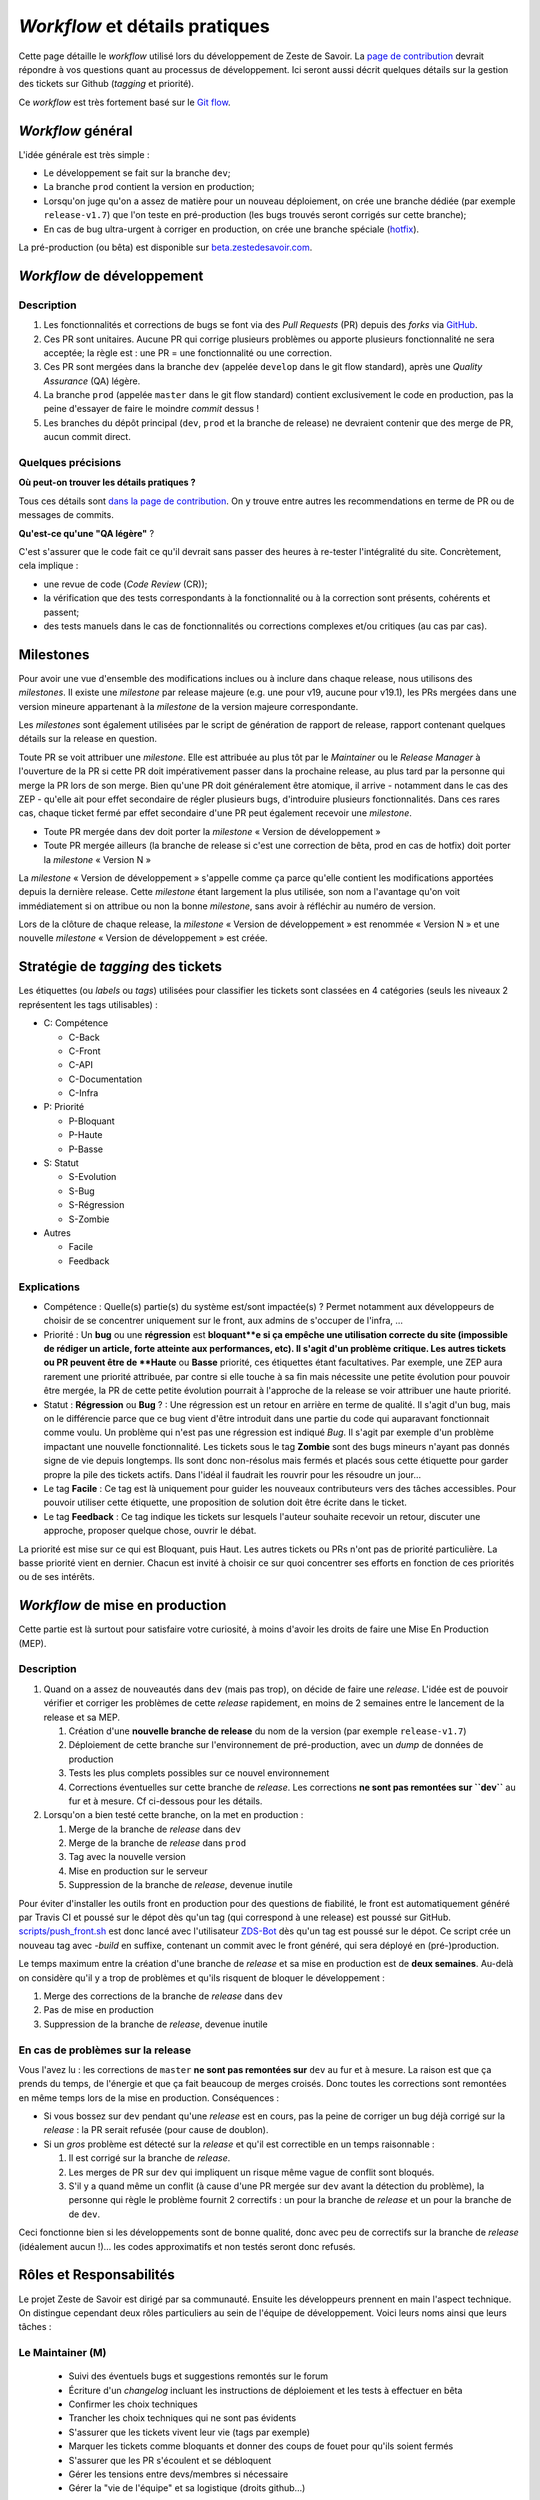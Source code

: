 ===============================
*Workflow* et détails pratiques
===============================

Cette page détaille le *workflow* utilisé lors du développement de Zeste de Savoir. La `page de contribution <https://github.com/zestedesavoir/zds-site/blob/dev/CONTRIBUTING.md>`__ devrait répondre à vos questions quant au processus de développement. Ici seront aussi décrit quelques détails sur la gestion des tickets sur Github (*tagging* et priorité).

Ce *workflow* est très fortement basé sur le `Git flow <http://nvie.com/posts/a-successful-git-branching-model/>`__.

*Workflow* général
==================

L'idée générale est très simple :

-  Le développement se fait sur la branche ``dev``;
-  La branche ``prod`` contient la version en production;
-  Lorsqu'on juge qu'on a assez de matière pour un nouveau déploiement, on crée une branche dédiée (par exemple ``release-v1.7``) que l'on teste en pré-production (les bugs trouvés seront corrigés sur cette branche);
-  En cas de bug ultra-urgent à corriger en production, on crée une branche spéciale (`hotfix <http://nvie.com/posts/a-successful-git-branching-model/#hotfix-branches>`__).

La pré-production (ou bêta) est disponible sur `beta.zestedesavoir.com <https://beta.zestedesavoir.com>`_.

*Workflow* de développement
===========================

Description
-----------

1. Les fonctionnalités et corrections de bugs se font via des *Pull Requests* (PR) depuis des *forks* via `GitHub <https://github.com/zestedesavoir.com/zds-site>`_.
2. Ces PR sont unitaires. Aucune PR qui corrige plusieurs problèmes ou apporte plusieurs fonctionnalité ne sera acceptée; la règle est : une PR = une fonctionnalité ou une correction.
3. Ces PR sont mergées dans la branche ``dev`` (appelée ``develop`` dans le git flow standard), après une *Quality Assurance* (QA) légère.
4. La branche ``prod`` (appelée ``master`` dans le git flow standard) contient exclusivement le code en production, pas la peine d'essayer de faire le moindre *commit* dessus !
5. Les branches du dépôt principal (``dev``, ``prod`` et la branche de release) ne devraient contenir que des merge de PR, aucun commit direct.

Quelques précisions
-------------------

**Où peut-on trouver les détails pratiques ?**

Tous ces détails sont `dans la page de contribution <https://github.com/zestedesavoir/zds-site/blob/dev/CONTRIBUTING.md>`__. On y trouve entre autres les recommendations en terme de PR ou de messages de commits.

**Qu'est-ce qu'une "QA légère"** ?

C'est s'assurer que le code fait ce qu'il devrait sans passer des heures à re-tester l'intégralité du site. Concrètement, cela implique :

-  une revue de code (*Code Review* (CR));
-  la vérification que des tests correspondants à la fonctionnalité ou à la correction sont présents, cohérents et passent;
-  des tests manuels dans le cas de fonctionnalités ou corrections complexes et/ou critiques (au cas par cas).

Milestones
==========

Pour avoir une vue d'ensemble des modifications inclues ou à inclure dans chaque release, nous utilisons des *milestones*. Il existe une *milestone* par release majeure (e.g. une pour v19, aucune pour v19.1), les PRs mergées dans une version mineure appartenant à la *milestone* de la version majeure correspondante.

Les *milestones* sont également utilisées par le script de génération de rapport de release, rapport contenant quelques détails sur la release en question.

Toute PR se voit attribuer une *milestone*. Elle est attribuée au plus tôt par le *Maintainer* ou le *Release Manager* à l'ouverture de la PR si cette PR doit impérativement passer dans la prochaine release, au plus tard par la personne qui merge la PR lors de son merge. Bien qu'une PR doit généralement être atomique, il arrive - notamment dans le cas des ZEP - qu'elle ait pour effet secondaire de régler plusieurs bugs, d'introduire plusieurs fonctionnalités. Dans ces rares cas, chaque ticket fermé par effet secondaire d'une PR peut également recevoir une *milestone*.

* Toute PR mergée dans dev doit porter la *milestone* « Version de développement »
* Toute PR mergée ailleurs (la branche de release si c'est une correction de bêta, prod en cas de hotfix) doit porter la *milestone* « Version N »

La *milestone* « Version de développement » s'appelle comme ça parce qu'elle contient les modifications apportées depuis la dernière release. Cette *milestone* étant largement la plus utilisée, son nom a l'avantage qu'on voit immédiatement si on attribue ou non la bonne *milestone*, sans avoir à réfléchir au numéro de version.

Lors de la clôture de chaque release, la *milestone* « Version de développement » est renommée « Version N » et une nouvelle *milestone* « Version de développement » est créée.


Stratégie de *tagging* des tickets
==================================

Les étiquettes (ou *labels* ou *tags*) utilisées pour classifier les tickets sont classées en 4 catégories (seuls les niveaux 2 représentent les tags utilisables) :

-  C: Compétence

   -  C-Back
   -  C-Front
   -  C-API
   -  C-Documentation
   -  C-Infra

-  P: Priorité

   -  P-Bloquant
   -  P-Haute
   -  P-Basse

-  S: Statut

   -  S-Evolution
   -  S-Bug
   -  S-Régression
   -  S-Zombie

-  Autres

   -  Facile
   -  Feedback

Explications
------------

-  Compétence : Quelle(s) partie(s) du système est/sont impactée(s) ? Permet notamment aux développeurs de choisir de se concentrer uniquement sur le front, aux admins de s'occuper de l'infra, …
-  Priorité : Un **bug** ou une **régression** est **bloquant**e si ça empêche une utilisation correcte du site (impossible de rédiger un article, forte atteinte aux performances, etc). Il s'agit d'un problème critique. Les autres tickets ou PR peuvent être de **Haute** ou **Basse** priorité, ces étiquettes étant facultatives. Par exemple, une ZEP aura rarement une priorité attribuée, par contre si elle touche à sa fin mais nécessite une petite évolution pour pouvoir être mergée, la PR de cette petite évolution pourrait à l'approche de la release se voir attribuer une haute priorité.
-  Statut : **Régression** ou **Bug** ? : Une régression est un retour en arrière en terme de qualité. Il s'agit d'un bug, mais on le différencie parce que ce bug vient d'être introduit dans une partie du code qui auparavant fonctionnait comme voulu. Un problème qui n'est pas une régression est indiqué *Bug*. Il s'agit par exemple d'un problème impactant une nouvelle fonctionnalité. Les tickets sous le tag **Zombie** sont des bugs mineurs n'ayant pas donnés signe de vie depuis longtemps. Ils sont donc non-résolus mais fermés et placés sous cette étiquette pour garder propre la pile des tickets actifs. Dans l'idéal il faudrait les rouvrir pour les résoudre un jour…
-  Le tag **Facile** : Ce tag est là uniquement pour guider les nouveaux contributeurs vers des tâches accessibles. Pour pouvoir utiliser cette étiquette, une proposition de solution doit être écrite dans le ticket.
-  Le tag **Feedback** : Ce tag indique les tickets sur lesquels l'auteur souhaite recevoir un retour, discuter une approche, proposer quelque chose, ouvrir le débat.

La priorité est mise sur ce qui est Bloquant, puis Haut. Les autres tickets ou PRs n'ont pas de priorité particulière. La basse priorité vient en dernier. Chacun est invité à choisir ce sur quoi concentrer ses efforts en fonction de ces priorités ou de ses intérêts.

*Workflow* de mise en production
================================

Cette partie est là surtout pour satisfaire votre curiosité, à moins d'avoir les droits de faire une Mise En Production (MEP).

Description
-----------

1. Quand on a assez de nouveautés dans ``dev`` (mais pas trop), on décide de faire une *release*. L'idée est de pouvoir vérifier et corriger les problèmes de cette *release* rapidement, en moins de 2 semaines entre le lancement de la release et sa MEP.

   1. Création d'une **nouvelle branche de release** du nom de la version (par exemple ``release-v1.7``)
   2. Déploiement de cette branche sur l'environnement de pré-production, avec un *dump* de données de production
   3. Tests les plus complets possibles sur ce nouvel environnement
   4. Corrections éventuelles sur cette branche de *release*. Les corrections **ne sont pas remontées sur ``dev``** au fur et à mesure. Cf ci-dessous pour les détails.

2. Lorsqu'on a bien testé cette branche, on la met en production :

   1. Merge de la branche de *release* dans ``dev``
   2. Merge de la branche de *release* dans ``prod``
   3. Tag avec la nouvelle version
   4. Mise en production sur le serveur
   5. Suppression de la branche de *release*, devenue inutile

Pour éviter d'installer les outils front en production pour des questions de fiabilité, le front est automatiquement généré par Travis CI et poussé sur le dépot dès qu'un tag (qui correspond à une release) est poussé sur GitHub. `scripts/push_front.sh <https://github.com/zestedesavoir/zds-site/tree/dev/scripts/push_front.sh>`__ est donc lancé avec l'utilisateur `ZDS-Bot <https://github.com/zds-bot>`__ dès qu'un tag est poussé sur le dépot. Ce script crée un nouveau tag avec *-build* en suffixe, contenant un commit avec le front généré, qui sera déployé en (pré-)production.

Le temps maximum entre la création d'une branche de *release* et sa mise en production est de **deux semaines**. Au-delà on considère qu'il y a trop de problèmes et qu'ils risquent de bloquer le développement :

1. Merge des corrections de la branche de *release* dans ``dev``
2. Pas de mise en production
3. Suppression de la branche de *release*, devenue inutile

En cas de problèmes sur la release
----------------------------------

Vous l'avez lu : les corrections de ``master`` **ne sont pas remontées sur** ``dev`` au fur et à mesure. La raison est que ça prends du temps, de l'énergie et que ça fait beaucoup de merges croisés. Donc toutes les corrections sont remontées en même temps lors de la mise en production. Conséquences :

-  Si vous bossez sur ``dev`` pendant qu'une *release* est en cours, pas la peine de corriger un bug déjà corrigé sur la *release* : la PR serait refusée (pour cause de doublon).
-  Si un *gros* problème est détecté sur la *release* et qu'il est correctible en un temps raisonnable :

   1. Il est corrigé sur la branche de *release*.
   2. Les merges de PR sur ``dev`` qui impliquent un risque même vague de conflit sont bloqués.
   3. S'il y a quand même un conflit (à cause d'une PR mergée sur ``dev`` avant la détection du problème), la personne qui règle le problème fournit 2 correctifs : un pour la branche de *release* et un pour la branche de de ``dev``.

Ceci fonctionne bien si les développements sont de bonne qualité, donc avec peu de correctifs sur la branche de *release* (idéalement aucun !)… les codes approximatifs et non testés seront donc refusés.

Rôles et Responsabilités
========================

Le projet Zeste de Savoir est dirigé par sa communauté. Ensuite les développeurs prennent en main l'aspect technique.
On distingue cependant deux rôles particuliers au sein de l'équipe de développement.
Voici leurs noms ainsi que leurs tâches :

Le Maintainer (M)
-----------------

  - Suivi des éventuels bugs et suggestions remontés sur le forum
  - Écriture d'un *changelog* incluant les instructions de déploiement et les tests à effectuer en bêta
  - Confirmer les choix techniques
  - Trancher les choix techniques qui ne sont pas évidents
  - S'assurer que les tickets vivent leur vie (tags par exemple)
  - Marquer les tickets comme bloquants et donner des coups de fouet pour qu'ils soient fermés
  - S'assurer que les PR s'écoulent et se débloquent
  - Gérer les tensions entre devs/membres si nécessaire
  - Gérer la "vie de l'équipe" et sa logistique (droits github…)

Le Release Manager (RM)
-----------------------

  - Roles

    - Gestion de la branche de production du dépôt
    - Mise en bêta puis mise en production
    - Gérer et monitorer l'infra (configuration des logiciels, logs, sécurité) [pré]prod'
    - Donner un avis sur les contraintes de changement de serveur (ou prévenir sur les limites de l'actuel quand nécessaire, cf. premier point)
    - Suivre les tickets "infra" sur GH et faire les actions nécessaires
    - Gérer les personnes ayant accès au serveur [pré]prod'
    - Maintenir de la doc. sur les actions pour faire un suivi et assurer la relève/remplacement quand c'est nécessaire (maladie, vacances…)

  - Responsabilités

    - **Confidentialité** vis-a-vis des données privées présente sur les serveurs (email, contenu de MP…)
    - Si possible, toujours tester en preprod' avant de reproduire en prod'
    - **Professionnalisme**, "si on sait pas on fait pas" pour ne pas mettre la production en péril (sauf en preprod entre les releases)
  

Chacun de ces postes est occupé par une personne différente (idéalement) qui aura été choisi parmi les développeurs et pour qui l'association Zeste de Savoir a donné son approbation (en raison du caractère confidentiel de certaines données).

Glossaire
=========

-  **MEP** : Mise En Production
-  **PR** : *Pull Request* (proposition d'une modification de code à un projet)
-  **QA** : *Quality Assurance* (`Assurance Qualité <https://fr.wikipedia.org/wiki/Assurance_qualit%C3%A9>`_)
-  **CR** : *Code Review* (`Revue de code <https://fr.wikipedia.org/wiki/Revue_de_code>`_)
